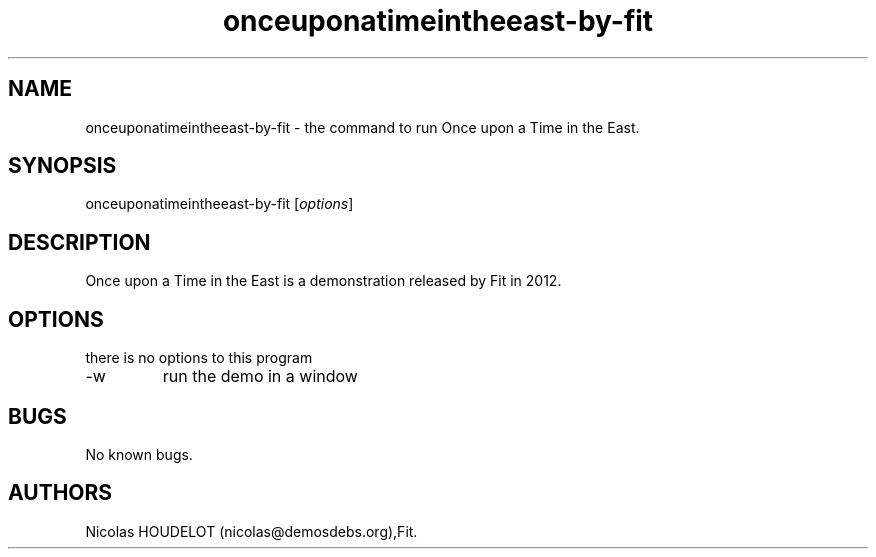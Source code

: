 .\" Automatically generated by Pandoc 2.9.2.1
.\"
.TH "onceuponatimeintheeast-by-fit" "6" "2018-04-05" "Once upon a Time in the East User Manuals" ""
.hy
.SH NAME
.PP
onceuponatimeintheeast-by-fit - the command to run Once upon a Time in
the East.
.SH SYNOPSIS
.PP
onceuponatimeintheeast-by-fit [\f[I]options\f[R]]
.SH DESCRIPTION
.PP
Once upon a Time in the East is a demonstration released by Fit in 2012.
.SH OPTIONS
.PP
there is no options to this program
.TP
-w
run the demo in a window
.SH BUGS
.PP
No known bugs.
.SH AUTHORS
Nicolas HOUDELOT (nicolas\[at]demosdebs.org),Fit.
